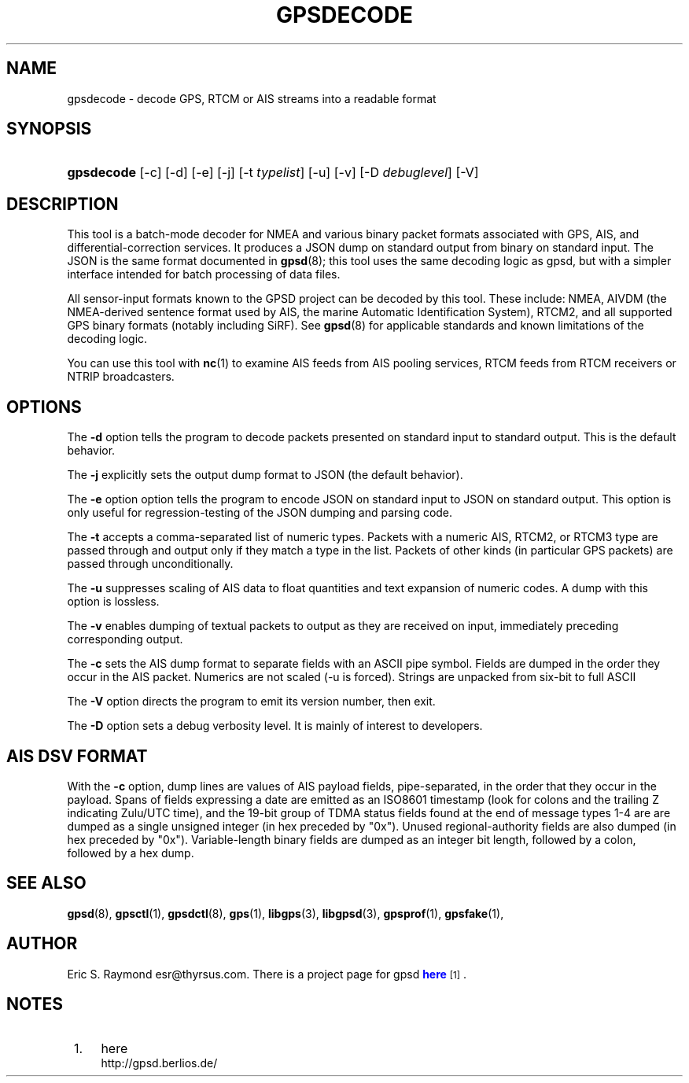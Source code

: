 '\" t
.\"     Title: gpsdecode
.\"    Author: [see the "AUTHOR" section]
.\" Generator: DocBook XSL Stylesheets v1.76.1 <http://docbook.sf.net/>
.\"      Date: 13 Jul 2005
.\"    Manual: GPSD Documentation
.\"    Source: The GPSD Project
.\"  Language: English
.\"
.TH "GPSDECODE" "1" "13 Jul 2005" "The GPSD Project" "GPSD Documentation"
.\" -----------------------------------------------------------------
.\" * Define some portability stuff
.\" -----------------------------------------------------------------
.\" ~~~~~~~~~~~~~~~~~~~~~~~~~~~~~~~~~~~~~~~~~~~~~~~~~~~~~~~~~~~~~~~~~
.\" http://bugs.debian.org/507673
.\" http://lists.gnu.org/archive/html/groff/2009-02/msg00013.html
.\" ~~~~~~~~~~~~~~~~~~~~~~~~~~~~~~~~~~~~~~~~~~~~~~~~~~~~~~~~~~~~~~~~~
.ie \n(.g .ds Aq \(aq
.el       .ds Aq '
.\" -----------------------------------------------------------------
.\" * set default formatting
.\" -----------------------------------------------------------------
.\" disable hyphenation
.nh
.\" disable justification (adjust text to left margin only)
.ad l
.\" -----------------------------------------------------------------
.\" * MAIN CONTENT STARTS HERE *
.\" -----------------------------------------------------------------
.SH "NAME"
gpsdecode \- decode GPS, RTCM or AIS streams into a readable format
.SH "SYNOPSIS"
.HP \w'\fBgpsdecode\fR\ 'u
\fBgpsdecode\fR [\-c] [\-d] [\-e] [\-j] [\-t\ \fItypelist\fR] [\-u] [\-v] [\-D\ \fIdebuglevel\fR] [\-V]
.SH "DESCRIPTION"
.PP
This tool is a batch\-mode decoder for NMEA and various binary packet formats associated with GPS, AIS, and differential\-correction services\&. It produces a JSON dump on standard output from binary on standard input\&. The JSON is the same format documented in
\fBgpsd\fR(8); this tool uses the same decoding logic as gpsd, but with a simpler interface intended for batch processing of data files\&.
.PP
All sensor\-input formats known to the GPSD project can be decoded by this tool\&. These include: NMEA, AIVDM (the NMEA\-derived sentence format used by AIS, the marine Automatic Identification System), RTCM2, and all supported GPS binary formats (notably including SiRF)\&. See
\fBgpsd\fR(8)
for applicable standards and known limitations of the decoding logic\&.
.PP
You can use this tool with
\fBnc\fR(1)
to examine AIS feeds from AIS pooling services, RTCM feeds from RTCM receivers or NTRIP broadcasters\&.
.SH "OPTIONS"
.PP
The
\fB\-d\fR
option tells the program to decode packets presented on standard input to standard output\&. This is the default behavior\&.
.PP
The
\fB\-j\fR
explicitly sets the output dump format to JSON (the default behavior)\&.
.PP
The
\fB\-e\fR
option option tells the program to encode JSON on standard input to JSON on standard output\&. This option is only useful for regression\-testing of the JSON dumping and parsing code\&.
.PP
The
\fB\-t\fR
accepts a comma\-separated list of numeric types\&. Packets with a numeric AIS, RTCM2, or RTCM3 type are passed through and output only if they match a type in the list\&. Packets of other kinds (in particular GPS packets) are passed through unconditionally\&.
.PP
The
\fB\-u\fR
suppresses scaling of AIS data to float quantities and text expansion of numeric codes\&. A dump with this option is lossless\&.
.PP
The
\fB\-v\fR
enables dumping of textual packets to output as they are received on input, immediately preceding corresponding output\&.
.PP
The
\fB\-c\fR
sets the AIS dump format to separate fields with an ASCII pipe symbol\&. Fields are dumped in the order they occur in the AIS packet\&. Numerics are not scaled (\-u is forced)\&. Strings are unpacked from six\-bit to full ASCII
.PP
The
\fB\-V\fR
option directs the program to emit its version number, then exit\&.
.PP
The
\fB\-D\fR
option sets a debug verbosity level\&. It is mainly of interest to developers\&.
.SH "AIS DSV FORMAT"
.PP
With the
\fB\-c\fR
option, dump lines are values of AIS payload fields, pipe\-separated, in the order that they occur in the payload\&. Spans of fields expressing a date are emitted as an ISO8601 timestamp (look for colons and the trailing Z indicating Zulu/UTC time), and the 19\-bit group of TDMA status fields found at the end of message types 1\-4 are are dumped as a single unsigned integer (in hex preceded by "0x")\&. Unused regional\-authority fields are also dumped (in hex preceded by "0x")\&. Variable\-length binary fields are dumped as an integer bit length, followed by a colon, followed by a hex dump\&.
.SH "SEE ALSO"
.PP

\fBgpsd\fR(8),
\fBgpsctl\fR(1),
\fBgpsdctl\fR(8),
\fBgps\fR(1),
\fBlibgps\fR(3),
\fBlibgpsd\fR(3),
\fBgpsprof\fR(1),
\fBgpsfake\fR(1),
.SH "AUTHOR"
.PP
Eric S\&. Raymond
esr@thyrsus\&.com\&. There is a project page for
gpsd
\m[blue]\fBhere\fR\m[]\&\s-2\u[1]\d\s+2\&.
.SH "NOTES"
.IP " 1." 4
here
.RS 4
\%http://gpsd.berlios.de/
.RE
